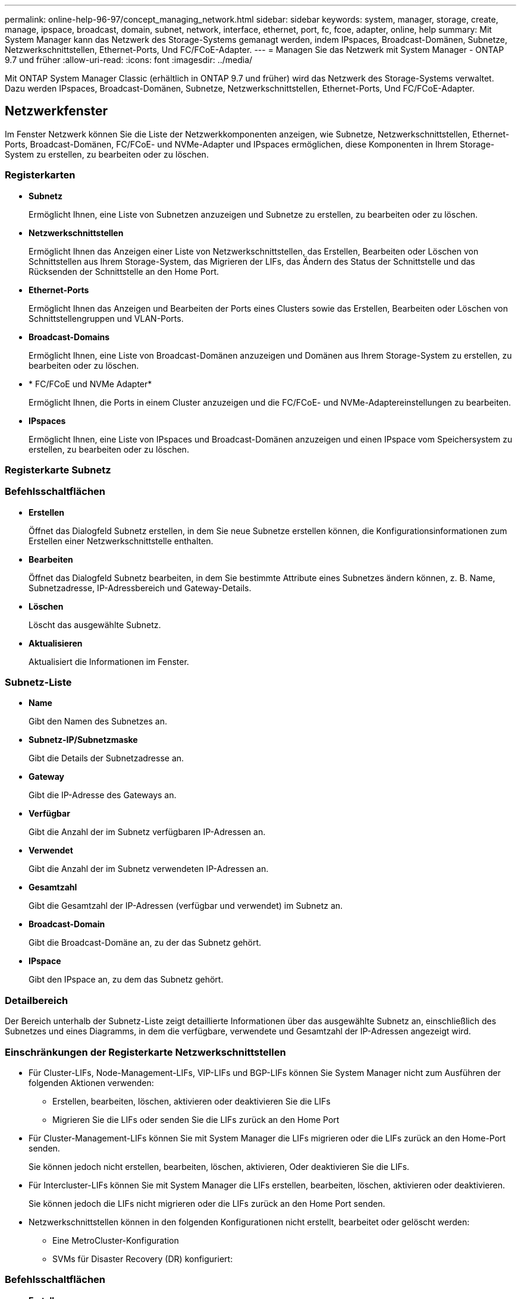 ---
permalink: online-help-96-97/concept_managing_network.html 
sidebar: sidebar 
keywords: system, manager, storage, create, manage, ipspace, broadcast, domain, subnet, network, interface, ethernet, port, fc, fcoe, adapter, online, help 
summary: Mit System Manager kann das Netzwerk des Storage-Systems gemanagt werden, indem IPspaces, Broadcast-Domänen, Subnetze, Netzwerkschnittstellen, Ethernet-Ports, Und FC/FCoE-Adapter. 
---
= Managen Sie das Netzwerk mit System Manager - ONTAP 9.7 und früher
:allow-uri-read: 
:icons: font
:imagesdir: ../media/


[role="lead"]
Mit ONTAP System Manager Classic (erhältlich in ONTAP 9.7 und früher) wird das Netzwerk des Storage-Systems verwaltet. Dazu werden IPspaces, Broadcast-Domänen, Subnetze, Netzwerkschnittstellen, Ethernet-Ports, Und FC/FCoE-Adapter.



== Netzwerkfenster

[role="lead"]
Im Fenster Netzwerk können Sie die Liste der Netzwerkkomponenten anzeigen, wie Subnetze, Netzwerkschnittstellen, Ethernet-Ports, Broadcast-Domänen, FC/FCoE- und NVMe-Adapter und IPspaces ermöglichen, diese Komponenten in Ihrem Storage-System zu erstellen, zu bearbeiten oder zu löschen.



=== Registerkarten

* *Subnetz*
+
Ermöglicht Ihnen, eine Liste von Subnetzen anzuzeigen und Subnetze zu erstellen, zu bearbeiten oder zu löschen.

* *Netzwerkschnittstellen*
+
Ermöglicht Ihnen das Anzeigen einer Liste von Netzwerkschnittstellen, das Erstellen, Bearbeiten oder Löschen von Schnittstellen aus Ihrem Storage-System, das Migrieren der LIFs, das Ändern des Status der Schnittstelle und das Rücksenden der Schnittstelle an den Home Port.

* *Ethernet-Ports*
+
Ermöglicht Ihnen das Anzeigen und Bearbeiten der Ports eines Clusters sowie das Erstellen, Bearbeiten oder Löschen von Schnittstellengruppen und VLAN-Ports.

* *Broadcast-Domains*
+
Ermöglicht Ihnen, eine Liste von Broadcast-Domänen anzuzeigen und Domänen aus Ihrem Storage-System zu erstellen, zu bearbeiten oder zu löschen.

* * FC/FCoE und NVMe Adapter*
+
Ermöglicht Ihnen, die Ports in einem Cluster anzuzeigen und die FC/FCoE- und NVMe-Adaptereinstellungen zu bearbeiten.

* *IPspaces*
+
Ermöglicht Ihnen, eine Liste von IPspaces und Broadcast-Domänen anzuzeigen und einen IPspace vom Speichersystem zu erstellen, zu bearbeiten oder zu löschen.





=== Registerkarte Subnetz



=== Befehlsschaltflächen

* *Erstellen*
+
Öffnet das Dialogfeld Subnetz erstellen, in dem Sie neue Subnetze erstellen können, die Konfigurationsinformationen zum Erstellen einer Netzwerkschnittstelle enthalten.

* *Bearbeiten*
+
Öffnet das Dialogfeld Subnetz bearbeiten, in dem Sie bestimmte Attribute eines Subnetzes ändern können, z. B. Name, Subnetzadresse, IP-Adressbereich und Gateway-Details.

* *Löschen*
+
Löscht das ausgewählte Subnetz.

* *Aktualisieren*
+
Aktualisiert die Informationen im Fenster.





=== Subnetz-Liste

* *Name*
+
Gibt den Namen des Subnetzes an.

* *Subnetz-IP/Subnetzmaske*
+
Gibt die Details der Subnetzadresse an.

* *Gateway*
+
Gibt die IP-Adresse des Gateways an.

* *Verfügbar*
+
Gibt die Anzahl der im Subnetz verfügbaren IP-Adressen an.

* *Verwendet*
+
Gibt die Anzahl der im Subnetz verwendeten IP-Adressen an.

* *Gesamtzahl*
+
Gibt die Gesamtzahl der IP-Adressen (verfügbar und verwendet) im Subnetz an.

* *Broadcast-Domain*
+
Gibt die Broadcast-Domäne an, zu der das Subnetz gehört.

* *IPspace*
+
Gibt den IPspace an, zu dem das Subnetz gehört.





=== Detailbereich

Der Bereich unterhalb der Subnetz-Liste zeigt detaillierte Informationen über das ausgewählte Subnetz an, einschließlich des Subnetzes und eines Diagramms, in dem die verfügbare, verwendete und Gesamtzahl der IP-Adressen angezeigt wird.



=== Einschränkungen der Registerkarte Netzwerkschnittstellen

* Für Cluster-LIFs, Node-Management-LIFs, VIP-LIFs und BGP-LIFs können Sie System Manager nicht zum Ausführen der folgenden Aktionen verwenden:
+
** Erstellen, bearbeiten, löschen, aktivieren oder deaktivieren Sie die LIFs
** Migrieren Sie die LIFs oder senden Sie die LIFs zurück an den Home Port


* Für Cluster-Management-LIFs können Sie mit System Manager die LIFs migrieren oder die LIFs zurück an den Home-Port senden.
+
Sie können jedoch nicht erstellen, bearbeiten, löschen, aktivieren, Oder deaktivieren Sie die LIFs.

* Für Intercluster-LIFs können Sie mit System Manager die LIFs erstellen, bearbeiten, löschen, aktivieren oder deaktivieren.
+
Sie können jedoch die LIFs nicht migrieren oder die LIFs zurück an den Home Port senden.

* Netzwerkschnittstellen können in den folgenden Konfigurationen nicht erstellt, bearbeitet oder gelöscht werden:
+
** Eine MetroCluster-Konfiguration
** SVMs für Disaster Recovery (DR) konfiguriert:






=== Befehlsschaltflächen

* *Erstellen*
+
Öffnet das Dialogfeld „Netzwerkschnittstelle erstellen“, mit dem Sie Netzwerkschnittstellen erstellen und LIFs für Intercluster erstellen können, um Daten bereitzustellen und SVMs zu managen.

* *Bearbeiten*
+
Öffnet das Dialogfeld „Netzwerkschnittstelle bearbeiten“, das Sie für den Management-Zugriff für eine Daten-LIF verwenden können.

* *Löschen*
+
Löscht die ausgewählte Netzwerkschnittstelle.

+
Diese Schaltfläche ist nur aktiviert, wenn die Daten-LIF deaktiviert ist.

* *Status*
+
Öffnen Sie das Dropdown-Menü, in dem die Option zum Aktivieren oder Deaktivieren der ausgewählten Netzwerkschnittstelle angezeigt wird.

* * Migrieren*
+
Ermöglicht Ihnen, eine Daten-LIF oder eine Cluster-Management-LIF zu einem anderen Port desselben Node oder eines anderen Node im Cluster zu migrieren.

* *Nach Hause senden*
+
Ermöglicht Ihnen, die LIF wieder auf ihrem Home Port zu hosten.

+
Diese Schaltfläche ist nur aktiviert, wenn die ausgewählte Schnittstelle auf einem nicht-Home-Port gehostet wird und wenn der Home-Port verfügbar ist.

+
Diese Schaltfläche ist deaktiviert, wenn ein Node im Cluster ausfällt.

* *Aktualisieren*
+
Aktualisiert die Informationen im Fenster.





=== Schnittstellenliste

Sie können den Zeiger über das farbcodierte Symbol bewegen, um den Betriebsstatus der Schnittstelle anzuzeigen:

* Grün gibt an, dass die Schnittstelle aktiviert ist.
* Rot gibt an, dass die Schnittstelle deaktiviert ist.
* *Schnittstellenname*
+
Gibt den Namen der Netzwerkschnittstelle an.

* *Storage Virtual Machine*
+
Gibt die SVM an, zu der die Schnittstelle gehört.

* *IP-Adresse/WWPN*
+
Gibt die IP-Adresse oder den weltweiten Port-Namen (WWPN) der Schnittstelle an.

* *Aktueller Port*
+
Gibt den Namen des Node und des Ports an, auf dem die Schnittstelle gehostet wird.

* *Datenprotokollzugriff*
+
Gibt das Protokoll an, das für den Datenzugriff verwendet wird.

* * Managementzugriff*
+
Gibt an, ob der Managementzugriff auf der Schnittstelle aktiviert ist.

* *Subnetz*
+
Gibt das Subnetz an, zu dem die Schnittstelle gehört.

* *mx-Rolle*
+
Gibt die Betriebsrolle der Schnittstelle an. Diese kann Daten-, Cluster-, Cluster-, Cluster- oder Node-Management sein.





=== Detailbereich

Im Bereich unterhalb der Schnittstellenliste werden ausführliche Informationen über die ausgewählte Schnittstelle angezeigt: Failover-Eigenschaften wie der Home-Port, der aktuelle Port, die Geschwindigkeit der Ports, Failover-Policy, Failover-Gruppe und Failover-Status sowie allgemeine Eigenschaften wie Administrationsstatus, Rolle, IPspace, Broadcast-Domäne, Netzwerkmaske, Gateway und DDNS-Status.



=== Registerkarte „Ethernet-Ports“



=== Befehlsschaltflächen

* *Schnittstellengruppe Erstellen*
+
Öffnet das Dialogfeld Schnittstellengruppen erstellen, in dem Sie Schnittstellengruppen erstellen können, indem Sie die Ports auswählen und die Verwendung von Ports und der Netzwerkdatendatendatendatendatenverteilung bestimmen.

* *Erstellen Sie VLAN*
+
Öffnet das Dialogfeld VLAN erstellen, in dem Sie ein VLAN erstellen können, indem Sie einen Ethernet-Port oder eine Schnittstellengruppe auswählen und VLAN-Tags hinzufügen.

* *Bearbeiten*
+
Öffnet eines der folgenden Dialogfelder:

+
** Dialogfeld „Ethernet-Port bearbeiten“: Ermöglicht das Ändern von Ethernet-Port-Einstellungen.
** Dialogfeld „VLAN bearbeiten“: Ermöglicht das Ändern von VLAN-Einstellungen.
** Dialogfeld Interface Group bearbeiten: Ermöglicht das Ändern von Schnittstellengruppen.


+
Sie können nur VLANs bearbeiten, die nicht einer Broadcast-Domäne zugeordnet sind.

* *Löschen*
+
Öffnet eines der folgenden Dialogfelder:

+
** Dialogfeld „VLAN löschen“: Ermöglicht das Löschen eines VLANs.
** Dialogfeld Interface Group löschen: Hier können Sie eine Schnittstellengruppe löschen.


* *Aktualisieren*
+
Aktualisiert die Informationen im Fenster.





=== Ports-Liste

Sie können den Zeiger über das farbcodierte Symbol bewegen, um den Betriebsstatus des Ports anzuzeigen:

* Grün gibt an, dass der Port aktiviert ist.
* Rot gibt an, dass der Port deaktiviert ist.
* *Port*
+
Zeigt den Portnamen des physischen Ports, des VLAN-Ports oder der Schnittstellengruppe an.

* *Knoten*
+
Zeigt den Knoten an, auf dem sich die physische Schnittstelle befindet.

* *Broadcast-Domäne*
+
Zeigt die Broadcast-Domäne des Ports an.

* *IPspace*
+
Zeigt den IPspace an, zu dem der Port gehört.

* *Typ*
+
Zeigt den Typ der Schnittstelle an, z. B. Schnittstellengruppe, physische Schnittstelle, vip oder VLAN.





=== Detailbereich

Im Bereich unterhalb der Liste Ports werden detaillierte Informationen über die Porteigenschaften angezeigt.

* *Registerkarte Details*
+
Zeigt administrative Details und Betriebsdetails an.

+
Im Rahmen der Betriebsdetails wird auf der Registerkarte der Integritätsstatus der Ports angezeigt. Die Ports können in einem ordnungsgemäßen Zustand oder zu einer eingeschränkten Performance führen. Ein beeinträchtigter Port ist ein Port, an dem kontinuierliche Netzwerkschwankungen auftreten, oder ein Port, der keine Verbindung zu anderen Ports in derselben Broadcast-Domäne aufweist.

+
Zudem werden auf der Registerkarte der Schnittstellenname, die SVM-Details und die IP-Adresse der Netzwerkschnittstellen angezeigt, die auf dem ausgewählten Port gehostet werden. Er gibt außerdem an, ob sich die Schnittstelle am Home-Port befindet oder nicht.

* *Registerkarte Leistung*
+
Zeigt Performance-Metriken der ethernet-Ports an, einschließlich Fehlerrate und Durchsatz.

+
Wenn Sie die Client-Zeitzone oder die Cluster-Zeitzone ändern, werden die Diagramme mit den Performance-Metriken beeinträchtigt. Sie sollten Ihren Browser aktualisieren, um die aktualisierten Diagramme anzuzeigen.





=== Registerkarte Broadcast-Domäne



=== Befehlsschaltflächen

* *Erstellen*
+
Öffnet das Dialogfeld Broadcast-Domäne erstellen, in dem Sie neue Broadcast-Domänen erstellen können, die Ports enthalten.

* *Bearbeiten*
+
Öffnet das Dialogfeld „Broadcast-Domäne bearbeiten“, in dem Sie die Attribute einer Broadcast-Domäne ändern können, z. B. Name, MTU-Größe und zugehörige Ports.

* *Löschen*
+
Löscht die ausgewählte Broadcast-Domäne.

* *Aktualisieren*
+
Aktualisiert die Informationen im Fenster.





=== Liste der Broadcast-Domänen

* *Broadcast-Domäne*
+
Gibt den Namen der Broadcast-Domain an.

* *MTU*
+
Gibt die MTU-Größe an.

* *IPspace*
+
Gibt den IPspace an.

* *Status Der Kombinierten Port-Aktualisierung*
+
Gibt den Status der Portaktualisierung an, wenn Sie eine Broadcast-Domäne erstellen oder bearbeiten. Alle Fehler in den Portaktualisierungen werden in einem separaten Fenster angezeigt, das Sie öffnen können, indem Sie auf den zugehörigen Link klicken.





=== Detailbereich

Der Bereich unterhalb der Broadcast-Domain-Liste zeigt alle Ports in einer Broadcast-Domäne an. Wenn in einem nicht standardmäßigen IPspace eine Broadcast-Domäne über Anschlüsse mit Aktualisierungsfehlern verfügt, werden diese Ports im Detailbereich nicht angezeigt. Sie können den Zeiger über das farbcodierte Symbol bewegen, um den Betriebsstatus der Ports anzuzeigen:

* Grün gibt an, dass der Port aktiviert ist.
* Rot gibt an, dass der Port deaktiviert ist.




=== Registerkarte „FC/FCoE und NVMe Adapter“



=== Befehlsschaltflächen

* *Bearbeiten*
+
Öffnet das Dialogfeld FC/FCoE- und NVMe-Einstellungen bearbeiten, in dem Sie die Geschwindigkeit des Adapters ändern können.

* *Status*
+
Ermöglicht es Ihnen, den Adapter in den Online-Modus zu versetzen oder ihn in den Offline-Modus zu versetzen.

* *Aktualisieren*
+
Aktualisiert die Informationen im Fenster.





=== Liste der FC/FCoE- und NVMe-Adapter

* *WWNN*
+
Gibt die eindeutige Kennung des FC/FCoE- und NVMe-Adapters an.

* *Knotenname*
+
Gibt den Namen des Node an, der den Adapter verwendet.

* *Slot*
+
Gibt den Steckplatz an, der den Adapter verwendet.

* *WWPN*
+
Gibt den weltweiten FC-Port-Namen (WWPN) des Adapters an.

* *Status*
+
Gibt an, ob der Status des Adapters online oder offline ist.

* *Geschwindigkeit*
+
Gibt an, ob die Geschwindigkeitseinstellungen automatisch oder manuell sind.





=== Detailbereich

Im Bereich unter der Liste FC/FCoE und NVMe Adapter werden detaillierte Informationen über die ausgewählten Adapter angezeigt.

* *Registerkarte Details*
+
Zeigt Adapterdetails an, z. B. Medientyp, Portadresse, Datenverbindungsrate, Verbindungsstatus, Betriebsstatus, Der Fabric-Status und die Geschwindigkeit des Adapters.

* *Registerkarte Leistung*
+
Zeigt Performance-Metriken des FC/FCoE- und NVMe-Adapters an, einschließlich IOPS und Antwortzeiten.

+
Wenn Sie die Client-Zeitzone oder die Cluster-Zeitzone ändern, werden die Diagramme mit den Performance-Metriken beeinträchtigt. Sie sollten Ihren Browser aktualisieren, um die aktualisierten Diagramme anzuzeigen.





=== Registerkarte „IPspaces“



=== Befehlsschaltflächen

* *Erstellen*
+
Öffnet das Dialogfeld „IPspace erstellen“, in dem Sie einen neuen IPspace erstellen können.

* *Bearbeiten*
+
Öffnet das Dialogfeld „IPspace bearbeiten“, in dem Sie einen vorhandenen IPspace umbenennen können.

* *Löschen*
+
Löscht den ausgewählten IPspace.

* *Aktualisieren*
+
Aktualisiert die Informationen im Fenster.





=== IPspaces-Liste

* *Name*
+
Gibt den Namen des IPspaces an.

* *Broadcast-Domains*
+
Gibt die Broadcast-Domäne an.





=== Detailbereich

Im Bereich unterhalb der Liste IPspaces wird die Liste der Storage Virtual Machines (SVMs) im ausgewählten IPspace angezeigt.
